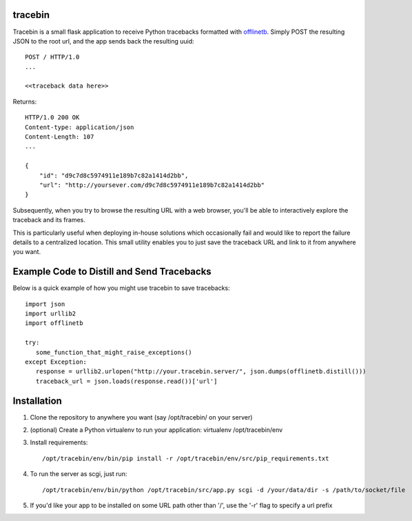 tracebin
========

Tracebin is a small flask application to receive Python tracebacks formatted with `offlinetb <https://github.com/vmalloc/offlinetb>`_. Simply POST the resulting JSON to the root url, and the app sends back the resulting uuid::

  POST / HTTP/1.0
  ...

  <<traceback data here>>

Returns::

  HTTP/1.0 200 OK
  Content-type: application/json
  Content-Length: 107
  ...

  {
      "id": "d9c7d8c5974911e189b7c82a1414d2bb",
      "url": "http://yoursever.com/d9c7d8c5974911e189b7c82a1414d2bb"
  }

Subsequently, when you try to browse the resulting URL with a web browser, you'll be able to interactively explore the traceback and its frames.

This is particularly useful when deploying in-house solutions which occasionally fail and would like to report the failure details to a centralized location. This small utility enables you to just save the traceback URL and link to it from anywhere you want.

Example Code to Distill and Send Tracebacks
===========================================

Below is a quick example of how you might use tracebin to save tracebacks::

 import json
 import urllib2
 import offlinetb
 
 try:
    some_function_that_might_raise_exceptions()
 except Exception:
    response = urllib2.urlopen("http://your.tracebin.server/", json.dumps(offlinetb.distill()))
    traceback_url = json.loads(response.read())['url']


Installation
============

1. Clone the repository to anywhere you want (say /opt/tracebin/ on your server)
2. (optional) Create a Python virtualenv to run your application:
   virtualenv /opt/tracebin/env
3. Install requirements::

   /opt/tracebin/env/bin/pip install -r /opt/tracebin/env/src/pip_requirements.txt
4. To run the server as scgi, just run::

   /opt/tracebin/env/bin/python /opt/tracebin/src/app.py scgi -d /your/data/dir -s /path/to/socket/file
5. If you'd like your app to be installed on some URL path other than '/', use the '-r' flag to specify a url prefix
